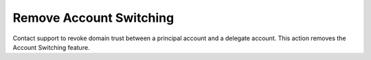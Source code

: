 .. _account_revoke:

=============================
Remove Account Switching
=============================

Contact support to revoke domain trust between a
principal account and a delegate account. This action
removes the Account Switching feature.

